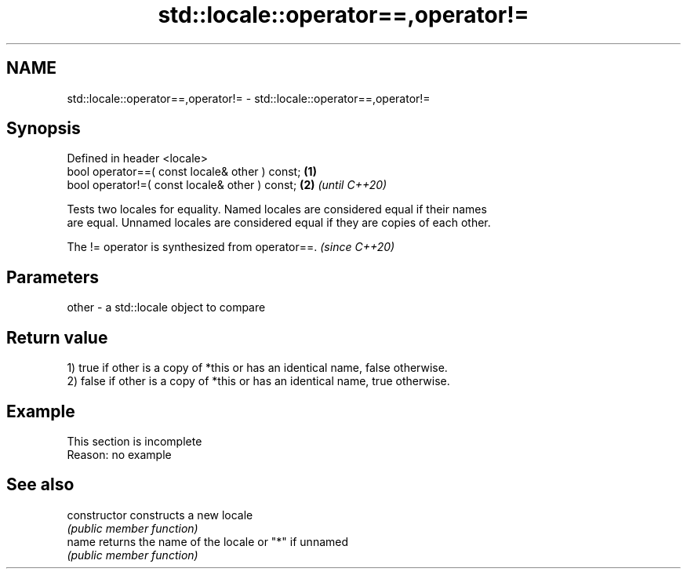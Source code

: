 .TH std::locale::operator==,operator!= 3 "2022.07.31" "http://cppreference.com" "C++ Standard Libary"
.SH NAME
std::locale::operator==,operator!= \- std::locale::operator==,operator!=

.SH Synopsis
   Defined in header <locale>
   bool operator==( const locale& other ) const; \fB(1)\fP
   bool operator!=( const locale& other ) const; \fB(2)\fP \fI(until C++20)\fP

   Tests two locales for equality. Named locales are considered equal if their names
   are equal. Unnamed locales are considered equal if they are copies of each other.

   The != operator is synthesized from operator==. \fI(since C++20)\fP

.SH Parameters

   other - a std::locale object to compare

.SH Return value

   1) true if other is a copy of *this or has an identical name, false otherwise.
   2) false if other is a copy of *this or has an identical name, true otherwise.

.SH Example

    This section is incomplete
    Reason: no example

.SH See also

   constructor   constructs a new locale
                 \fI(public member function)\fP
   name          returns the name of the locale or "*" if unnamed
                 \fI(public member function)\fP
